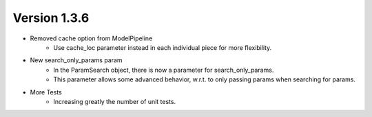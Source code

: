 .. _whatsnew_136:

Version 1.3.6
-----------------

- Removed cache option from ModelPipeline
    - Use cache_loc parameter instead in each individual piece for more flexibility.

- New search_only_params param
    - In the ParamSearch object, there is now a parameter for search_only_params.
    - This parameter allows some advanced behavior, w.r.t. to only passing params when searching for params.

- More Tests
    - Increasing greatly the number of unit tests.

